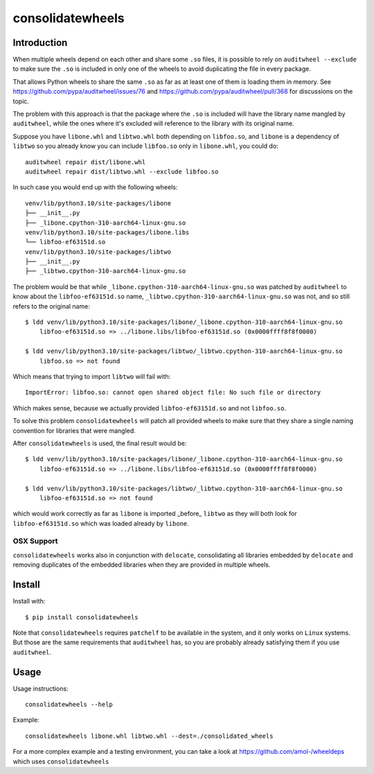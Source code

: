 consolidatewheels
=================

.. image:: https://github.com/amol-/consolidatewheels/actions/workflows/tests.yml/badge.svg
    :target: https://github.com/amol-/consolidatewheels/actions/workflows/tests.yml

.. image:: https://coveralls.io/repos/amol-/consolidatewheels/badge.svg
    :target: https://coveralls.io/r/amol-/consolidatewheels

.. image:: https://img.shields.io/pypi/v/consolidatewheels.svg
   :target: https://pypi.python.org/pypi/consolidatewheels

.. image:: https://img.shields.io/pypi/pyversions/consolidatewheels.svg
    :target: https://pypi.python.org/pypi/consolidatewheels

.. image:: https://img.shields.io/pypi/l/consolidatewheels.svg
    :target: https://pypi.python.org/pypi/consolidatewheels

Introduction
------------

When multiple wheels depend on each other and share some ``.so`` files,
it is possible to rely on ``auditwheel --exclude`` to make sure the ``.so``
is included in only one of the wheels to avoid duplicating the file in every package.

That allows Python wheels to share the same ``.so`` as far as at least one of them
is loading them in memory. See https://github.com/pypa/auditwheel/issues/76 and
https://github.com/pypa/auditwheel/pull/368 for discussions on the topic.

The problem with this approach is that the package where the ``.so`` is included
will have the library name mangled by ``auditwheel``, while the ones where it's
excluded will reference to the library with its original name.

Suppose you have ``libone.whl`` and ``libtwo.whl`` both depending on ``libfoo.so``,
and ``libone`` is a dependency of ``libtwo`` so you already know you can include
``libfoo.so`` only in ``libone.whl``, you could do::

    auditwheel repair dist/libone.whl
    auditwheel repair dist/libtwo.whl --exclude libfoo.so

In such case you would end up with the following wheels::

    venv/lib/python3.10/site-packages/libone
    ├── __init__.py
    ├── _libone.cpython-310-aarch64-linux-gnu.so
    venv/lib/python3.10/site-packages/libone.libs
    └── libfoo-ef63151d.so
    venv/lib/python3.10/site-packages/libtwo
    ├── __init__.py
    ├── _libtwo.cpython-310-aarch64-linux-gnu.so

The problem would be that while ``_libone.cpython-310-aarch64-linux-gnu.so``
was patched by ``auditwheel`` to know about the ``libfoo-ef63151d.so`` name,
``_libtwo.cpython-310-aarch64-linux-gnu.so`` was not, and so still refers to the
original name::

    $ ldd venv/lib/python3.10/site-packages/libone/_libone.cpython-310-aarch64-linux-gnu.so
	libfoo-ef63151d.so => ../libone.libs/libfoo-ef63151d.so (0x0000ffff8f8f0000)

    $ ldd venv/lib/python3.10/site-packages/libtwo/_libtwo.cpython-310-aarch64-linux-gnu.so
	libfoo.so => not found

Which means that trying to import ``libtwo`` will fail with::

    ImportError: libfoo.so: cannot open shared object file: No such file or directory

Which makes sense, because we actually provided ``libfoo-ef63151d.so`` and not ``libfoo.so``.

To solve this problem ``consolidatewheels`` will patch all provided wheels to make sure that they
share a single naming convention for libraries that were mangled.

After ``consolidatewheels`` is used, the final result would be::

    $ ldd venv/lib/python3.10/site-packages/libone/_libone.cpython-310-aarch64-linux-gnu.so
	libfoo-ef63151d.so => ../libone.libs/libfoo-ef63151d.so (0x0000ffff8f8f0000)

    $ ldd venv/lib/python3.10/site-packages/libtwo/_libtwo.cpython-310-aarch64-linux-gnu.so
	libfoo-ef63151d.so => not found

which would work correctly as far as ``libone`` is imported _before_ ``libtwo`` as they will
both look for ``libfoo-ef63151d.so`` which was loaded already by ``libone``.

OSX Support
~~~~~~~~~~~

``consolidatewheels`` works also in conjunction with ``delocate``, consolidating all libraries
embedded by ``delocate`` and removing duplicates of the embedded libraries when they are provided
in multiple wheels.

Install
-------

Install with::

    $ pip install consolidatewheels

Note that ``consolidatewheels`` requires ``patchelf`` to be available in the system,
and it only works on ``Linux`` systems. But those are the same requirements that
``auditwheel`` has, so you are probably already satisfying them if you use ``auditwheel``.

Usage
-----

Usage instructions::

    consolidatewheels --help

Example::

    consolidatewheels libone.whl libtwo.whl --dest=./consolidated_wheels

For a more complex example and a testing environment, you can take
a look at https://github.com/amol-/wheeldeps which uses ``consolidatewheels``
